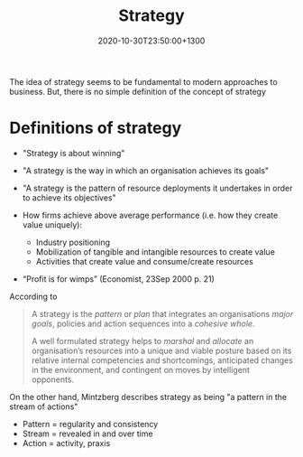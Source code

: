 #+title: Strategy
#+date: 2020-10-30T23:50:00+1300
#+lastmod: 2020-10-30T23:50:00+1300
#+categories[]: Zettels
#+tags[]: Strategy

The idea of strategy seems to be fundamental to modern approaches to business. But, there is no simple definition of the concept of strategy

* Definitions of strategy

- "Strategy is about winning"
- "A strategy is the way in which an organisation achieves its goals"
- "A strategy is the pattern of resource deployments it undertakes in order to achieve its objectives"

- How firms achieve above average performance (i.e. how they create value uniquely):
  - Industry positioning
  - Mobilization of tangible and intangible resources to create value
  - Activities that create value and consume/create resources

- “Profit is for wimps” (Economist, 23Sep 2000 p. 21)

According to \autocite{quinn_strategies_1980}

#+BEGIN_QUOTE

A strategy is the /pattern/ or /plan/ that integrates an organisations /major goals/, policies and action sequences into a /cohesive whole/.

A well formulated strategy helps to /marshal/ and /allocate/ an organisation’s resources into a unique and viable posture based on its relative internal competencies and shortcomings, anticipated changes in the environment, and contingent on moves by intelligent opponents.

#+END_QUOTE

On the other hand, Mintzberg describes strategy as being "a pattern in the stream of actions"

- Pattern	=	regularity and consistency
- Stream	=	revealed in and over time
- Action	=	activity, praxis

